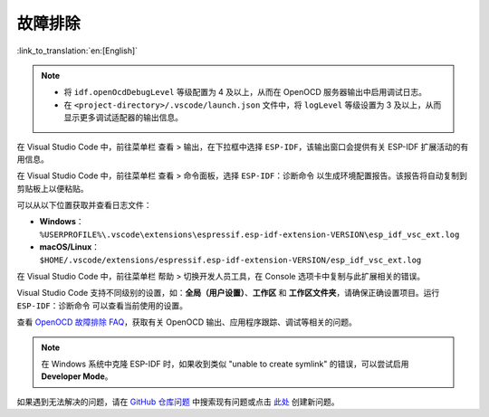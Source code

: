 .. _troubleshooting-section:

故障排除
========

:link_to_translation:`en:[English]`

.. note::

    * 将 ``idf.openOcdDebugLevel`` 等级配置为 4 及以上，从而在 OpenOCD 服务器输出中启用调试日志。
    * 在 ``<project-directory>/.vscode/launch.json`` 文件中，将 ``logLevel`` 等级设置为 3 及以上，从而显示更多调试适配器的输出信息。

在 Visual Studio Code 中，前往菜单栏 ``查看`` > ``输出``，在下拉框中选择 ``ESP-IDF``，该输出窗口会提供有关 ESP-IDF 扩展活动的有用信息。

在 Visual Studio Code 中，前往菜单栏 ``查看`` > ``命令面板``，选择 ``ESP-IDF：诊断命令`` 以生成环境配置报告。该报告将自动复制到剪贴板上以便粘贴。

可以从以下位置获取并查看日志文件：

- **Windows**：``%USERPROFILE%\.vscode\extensions\espressif.esp-idf-extension-VERSION\esp_idf_vsc_ext.log``
- **macOS/Linux**：``$HOME/.vscode/extensions/espressif.esp-idf-extension-VERSION/esp_idf_vsc_ext.log``

在 Visual Studio Code 中，前往菜单栏 ``帮助`` > ``切换开发人员工具``，在 Console 选项卡中复制与此扩展相关的错误。

Visual Studio Code 支持不同级别的设置，如：**全局（用户设置）**、**工作区** 和 **工作区文件夹**，请确保正确设置项目。运行 ``ESP-IDF：诊断命令`` 可以查看当前使用的设置。

查看 `OpenOCD 故障排除 FAQ <https://github.com/espressif/openocd-esp32/wiki/Troubleshooting-FAQ>`_，获取有关 OpenOCD 输出、应用程序跟踪、调试等相关的问题。

.. note::

    在 Windows 系统中克隆 ESP-IDF 时，如果收到类似 "unable to create symlink" 的错误，可以尝试启用 **Developer Mode**。

如果遇到无法解决的问题，请在 `GitHub 仓库问题 <http://github.com/espressif/vscode-esp-idf-extension/issues>`_ 中搜索现有问题或点击 `此处 <https://github.com/espressif/vscode-esp-idf-extension/issues/new/choose>`_ 创建新问题。
